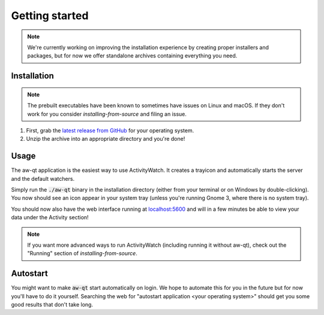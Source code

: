 ***************
Getting started
***************

.. note::
    We're currently working on improving the installation experience by creating proper installers and packages,
    but for now we offer standalone archives containing everything you need.

.. Content from aw-server/README.md should be moved here.

Installation
============

.. note::
    The prebuilt executables have been known to sometimes have issues on Linux and macOS.
    If they don't work for you consider `installing-from-source` and filing an issue.

1. First, grab the `latest release from GitHub <https://github.com/ActivityWatch/activitywatch/releases>`_ for your operating system.

2. Unzip the archive into an appropriate directory and you're done!

Usage
=====

The aw-qt application is the easiest way to use ActivityWatch. It creates a trayicon and automatically starts the server and the default watchers.

Simply run the :code:`./aw-qt` binary in the installation directory (either from your terminal or on Windows by double-clicking). You now should see an icon appear in your system tray (unless you're running Gnome 3, where there is no system tray).

You should now also have the web interface running at `<localhost:5600>`_ and will in a few minutes be able to view your data under the Activity section!

.. note::
    If you want more advanced ways to run ActivityWatch (including running it without aw-qt), check out the "Running" section of `installing-from-source`.

Autostart
=========

You might want to make :code:`aw-qt` start automatically on login.
We hope to automate this for you in the future but for now you'll have to do it yourself.
Searching the web for "autostart application <your operating system>" should get you some good results that don't take long.
